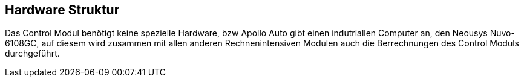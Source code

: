 [[section-hardware-structure]]
== Hardware Struktur
****
Das Control Modul benötigt keine spezielle Hardware, bzw Apollo Auto gibt einen indutriallen Computer an, den Neousys Nuvo-6108GC, auf diesem wird zusammen mit allen anderen Rechnenintensiven Modulen auch die Berrechnungen des Control Moduls durchgeführt.
****

